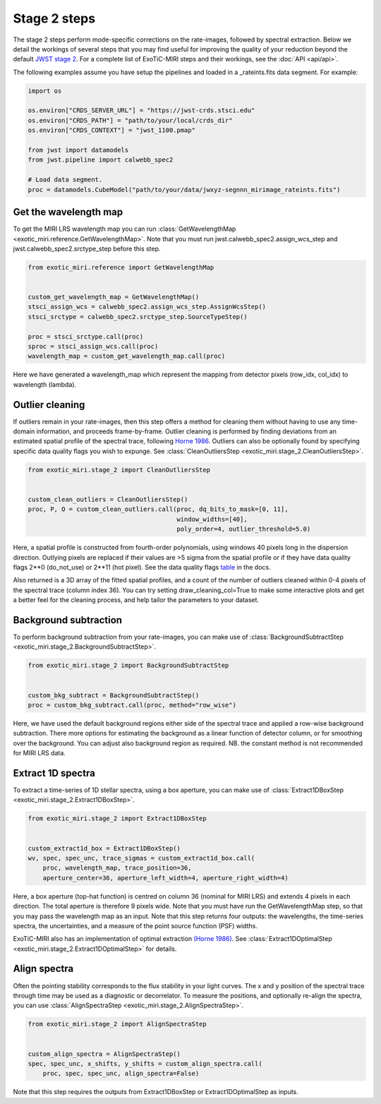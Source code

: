 Stage 2 steps
=============

The stage 2 steps perform mode-specific corrections on the rate-images,
followed by spectral extraction. Below we detail the workings of several
steps that you may find useful for improving the quality of your reduction
beyond the default
`JWST stage 2 <https://jwst-pipeline.readthedocs.io/en/latest/jwst/pipeline/calwebb_spec2.html>`_.
For a complete list of ExoTiC-MIRI steps and their workings, see the
:doc:`API <api/api>`.

The following examples assume you have setup the pipelines and loaded
in a _rateints.fits data segment. For example:

.. code-block:: python

    import os

    os.environ["CRDS_SERVER_URL"] = "https://jwst-crds.stsci.edu"
    os.environ["CRDS_PATH"] = "path/to/your/local/crds_dir"
    os.environ["CRDS_CONTEXT"] = "jwst_1100.pmap"

    from jwst import datamodels
    from jwst.pipeline import calwebb_spec2

    # Load data segment.
    proc = datamodels.CubeModel("path/to/your/data/jwxyz-segnnn_mirimage_rateints.fits")


Get the wavelength map
----------------------

To get the MIRI LRS wavelength map you can run
:class:`GetWavelengthMap <exotic_miri.reference.GetWavelengthMap>`. Note
that you must run jwst.calwebb_spec2.assign_wcs_step and jwst.calwebb_spec2.srctype_step
before this step.

.. code-block:: python

    from exotic_miri.reference import GetWavelengthMap


    custom_get_wavelength_map = GetWavelengthMap()
    stsci_assign_wcs = calwebb_spec2.assign_wcs_step.AssignWcsStep()
    stsci_srctype = calwebb_spec2.srctype_step.SourceTypeStep()

    proc = stsci_srctype.call(proc)
    sproc = stsci_assign_wcs.call(proc)
    wavelength_map = custom_get_wavelength_map.call(proc)

Here we have generated a wavelength_map which represent the mapping from
detector pixels (row_idx, col_idx) to wavelength (lambda).


Outlier cleaning
----------------

If outliers remain in your rate-images, then this step offers a method for
cleaning them without having to use any time-domain information, and proceeds
frame-by-frame. Outlier cleaning is performed by finding deviations from an
estimated spatial profile of the spectral trace, following
`Horne 1986 <https://iopscience.iop.org/article/10.1086/131801/meta>`_.
Outliers can also be optionally found by specifying specific data quality
flags you wish to expunge. See
:class:`CleanOutliersStep <exotic_miri.stage_2.CleanOutliersStep>`.

.. code-block:: python

    from exotic_miri.stage_2 import CleanOutliersStep


    custom_clean_outliers = CleanOutliersStep()
    proc, P, O = custom_clean_outliers.call(proc, dq_bits_to_mask=[0, 11],
                                            window_widths=[40],
                                            poly_order=4, outlier_threshold=5.0)

Here, a spatial profile is constructed from fourth-order polynomials, using
windows 40 pixels long in the dispersion direction. Outlying pixels are replaced
if their values are >5 sigma from the spatial profile or if they have data
quality flags 2**0 (do_not_use) or 2**11 (hot pixel). See the data quality flags
`table <https://jwst-pipeline.readthedocs.io/en/latest/jwst/references_general/references_general.html#data-quality-flags>`_
in the docs.

Also returned is a 3D array of the fitted spatial profiles, and
a count of the number of outliers cleaned within 0-4 pixels of the spectral
trace (column index 36). You can try setting draw_cleaning_col=True to make
some interactive plots and get a better feel for the cleaning process, and help
tailor the parameters to your dataset.


Background subtraction
----------------------

To perform background subtraction from your rate-images, you can make use of
:class:`BackgroundSubtractStep <exotic_miri.stage_2.BackgroundSubtractStep>`.

.. code-block:: python

    from exotic_miri.stage_2 import BackgroundSubtractStep


    custom_bkg_subtract = BackgroundSubtractStep()
    proc = custom_bkg_subtract.call(proc, method="row_wise")

Here, we have used the default background regions either side of the spectral
trace and applied a row-wise background subtraction. There more options for
estimating the background as a linear function of detector column, or for
smoothing over the background. You can adjust also background region as
required. NB. the constant method is not recommended for MIRI LRS data.


Extract 1D spectra
------------------

To extract a time-series of 1D stellar spectra, using a box aperture, you
can make use of
:class:`Extract1DBoxStep <exotic_miri.stage_2.Extract1DBoxStep>`.

.. code-block:: python

    from exotic_miri.stage_2 import Extract1DBoxStep


    custom_extract1d_box = Extract1DBoxStep()
    wv, spec, spec_unc, trace_sigmas = custom_extract1d_box.call(
        proc, wavelength_map, trace_position=36,
        aperture_center=36, aperture_left_width=4, aperture_right_width=4)

Here, a box aperture (top-hat function) is centred on column 36 (nominal for
MIRI LRS) and extends 4 pixels in each direction. The total aperture is therefore
9 pixels wide. Note that you must have run the GetWavelengthMap step, so that you
may pass the wavelength map as an input. Note that this step returns four outputs:
the wavelengths, the time-series spectra, the uncertainties, and a measure of the
point source function (PSF) widths.

ExoTiC-MIRI also has an implementation of optimal extraction
`(Horne 1986) <https://iopscience.iop.org/article/10.1086/131801/meta>`_.
See :class:`Extract1DOptimalStep <exotic_miri.stage_2.Extract1DOptimalStep>` for
details.

Align spectra
-------------

Often the pointing stability corresponds to the flux stability in your light curves.
The x and y position of the spectral trace through time may be used as a diagnostic or
decorrelator. To measure the positions, and optionally re-align the spectra,
you can use :class:`AlignSpectraStep <exotic_miri.stage_2.AlignSpectraStep>`.

.. code-block:: python

    from exotic_miri.stage_2 import AlignSpectraStep


    custom_align_spectra = AlignSpectraStep()
    spec, spec_unc, x_shifts, y_shifts = custom_align_spectra.call(
        proc, spec, spec_unc, align_spectra=False)

Note that this step requires the outputs from Extract1DBoxStep or Extract1DOptimalStep as
inputs.
